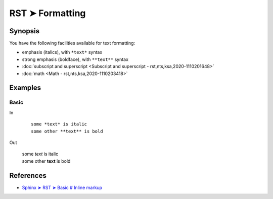 ################################################################################
RST ➤ Formatting
################################################################################

**********************************************************************
Synopsis
**********************************************************************

You have the following facilities available for text formatting:

- emphasis (italics), with ``*text*`` syntax
- strong emphasis (boldface), with ``**text**`` syntax
- :doc:`subscript and superscript <Subscript and superscript - rst,nts,ksa,2020-1110201648>`
- :doc:`math <Math - rst,nts,ksa,2020-1110203418>`

**********************************************************************
Examples
**********************************************************************

Basic
============================================================

In

    ::

        some *text* is italic
        some other **text** is bold

Out

    | some *text* is italic
    | some other **text** is bold

**********************************************************************
References
**********************************************************************

- `Sphinx ➤ RST ➤ Basic # Inline markup <https://www.sphinx-doc.org/en/master/usage/restructuredtext/basics.html#inline-markup>`_
